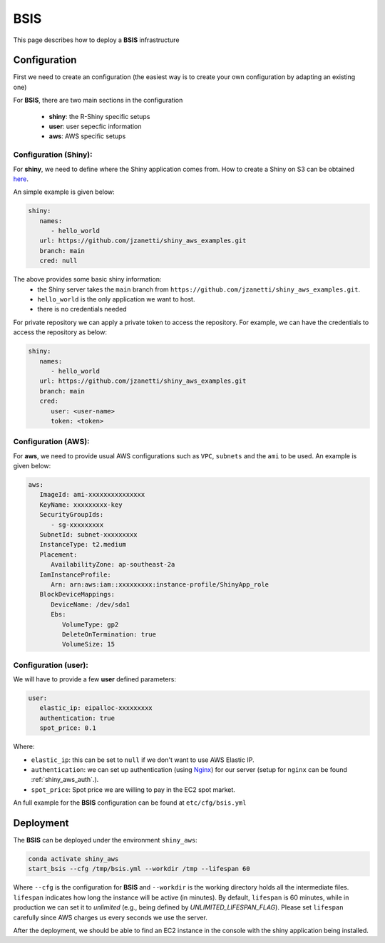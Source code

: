 BSIS
=====

This page describes how to deploy a **BSIS** infrastructure

Configuration
------
First we need to create an configuration (the easiest way is to create your own configuration by adapting an existing one)

For **BSIS**, there are two main sections in the configuration

  - **shiny**: the R-Shiny specific setups
  - **user**: user sepecfic information
  - **aws**: AWS specific setups

Configuration (Shiny):
^^^^^^^^^^^
For **shiny**, we need to define where the Shiny application comes from. How to create a Shiny on S3 can be obtained `here <https://shiny-aws-doc.readthedocs.io/en/latest/Shiny.html>`_.

An simple example is given below:

.. code-block:: bash

   shiny: 
      names: 
         - hello_world
      url: https://github.com/jzanetti/shiny_aws_examples.git
      branch: main
      cred: null

The above provides some basic shiny information: 
   - the Shiny server takes the ``main`` branch from ``https://github.com/jzanetti/shiny_aws_examples.git``. 
   - ``hello_world`` is the only application we want to host.
   - there is no credentials needed

For private repository we can apply a private token to access the repository. For example, we can have the credentials to access the repository as below:

.. code-block:: bash

   shiny: 
      names: 
         - hello_world
      url: https://github.com/jzanetti/shiny_aws_examples.git
      branch: main
      cred:     
         user: <user-name>
         token: <token>

Configuration (AWS):
^^^^^^^^^^^

For **aws**, we need to provide usual AWS configurations such as ``VPC``, ``subnets`` and the ``ami`` to be used. An example is given below:

.. code-block:: bash

      aws:
         ImageId: ami-xxxxxxxxxxxxxxx
         KeyName: xxxxxxxxx-key
         SecurityGroupIds:
            - sg-xxxxxxxxx
         SubnetId: subnet-xxxxxxxxx
         InstanceType: t2.medium
         Placement:
            AvailabilityZone: ap-southeast-2a
         IamInstanceProfile:
            Arn: arn:aws:iam::xxxxxxxxx:instance-profile/ShinyApp_role
         BlockDeviceMappings:
            DeviceName: /dev/sda1
            Ebs:
               VolumeType: gp2
               DeleteOnTermination: true
               VolumeSize: 15

Configuration (user):
^^^^^^^^^^^

We will have to provide a few **user** defined parameters:

.. code-block:: bash

      user:
         elastic_ip: eipalloc-xxxxxxxxx
         authentication: true
         spot_price: 0.1

Where:

- ``elastic_ip``: this can be set to ``null`` if we don't want to use AWS Elastic IP.
- ``authentication``: we can set up authentication (using `Nginx <https://www.nginx.com/>`_) for our server (setup for ``nginx`` can be found :ref:`shiny_aws_auth`.).
- ``spot_price``: Spot price we are willing to pay in the EC2 spot market.

An full example for the **BSIS** configuration can be found at ``etc/cfg/bsis.yml``

Deployment
------
The **BSIS** can be deployed under the environment ``shiny_aws``:

.. code-block:: bash

   conda activate shiny_aws
   start_bsis --cfg /tmp/bsis.yml --workdir /tmp --lifespan 60

Where ``--cfg`` is the configuration for **BSIS** and ``--workdir`` is the working directory holds all the intermediate files. 
``lifespan`` indicates how long the instance will be active (in minutes). By default, ``lifespan`` is 60 minutes, while 
in production we can set it to `unlimited` (e.g., being defined by `UNLIMITED_LIFESPAN_FLAG`). Please set ``lifespan`` 
carefully since AWS charges us every seconds we use the server.

After the deployment, we should be able to find an EC2 instance in the console with the shiny application being installed.